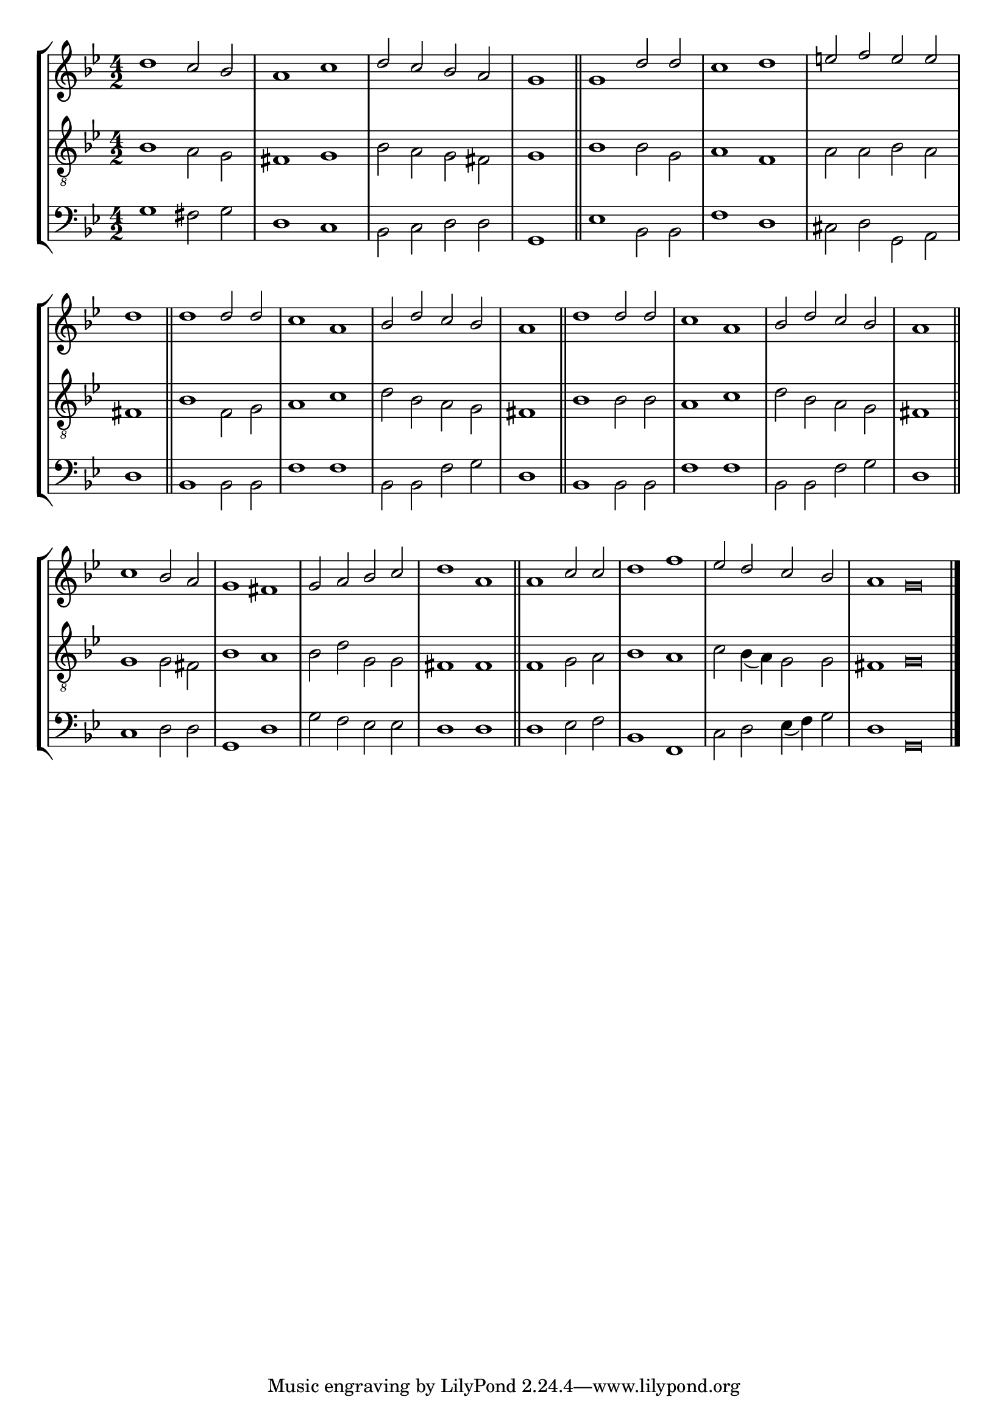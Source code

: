 tuneTitle = "Psalm 50"
tuneMeter = "10.10.10.10.11.11."
author = ""
voiceFontSize = 0

cantusMusic = {
  \clef treble
  \key g \minor
  \autoBeamOff
  \time 4/2
  \relative c'' {
    \override Staff.NoteHead.style = #'baroque
    \set Score.tempoHideNote = ##t \tempo 4 = 120
    \override Staff.TimeSignature #'break-visibility = ##(#f #f #f) 
    \set fontSize = \voiceFontSize
    d1 c2 bes a1 c d2 c bes a \time 2/2 g1 \bar "||"
    \time 4/2 g1 d'2 d c1 d e2 f e e \time 2/2 d1 \bar "||"
    \time 4/2 d1 d2 d c1 a bes2 d c bes \time 2/2 a1 \bar "||"
    \time 4/2 d1 d2 d c1 a bes2 d c bes \time 2/2 a1 \bar "||"
    \time 4/2 c1 bes2 a g1 fis g2 a bes c d1 a \bar "||"
    a1 c2 c d1 f es2 d c bes \time 6/2 a1 g\breve \bar "|."
  }
}

mediusMusic = {
  \clef "treble_8"
  \key g \minor
  \autoBeamOff
  \time 4/2
  \relative c' {
    \override Staff.NoteHead.style = #'baroque
    \override Staff.TimeSignature #'break-visibility = ##(#f #f #f)
    \set fontSize = \voiceFontSize
    bes1 a2 g fis1 g bes2 a g fis g1
    bes1 bes2 g a1 f a2 a bes a fis1
    bes1 f2 g a1 c d2 bes a g fis1
    bes1 bes2 bes a1 c d2 bes a g fis1
    g1 g2 fis bes1 a bes2 d g, g fis1 fis
    f1 g2 a bes1 a c2 bes4( a) g2 g fis1 g\breve
  }
}

bassusMusic = {
  \clef bass
  \key g \minor
  \autoBeamOff
  \time 4/2
  \relative c' {
    \override Staff.NoteHead.style = #'baroque
    \override Staff.TimeSignature #'break-visibility = ##(#f #f #f) 
    \set fontSize = \voiceFontSize
    g1 fis2 g d1 c bes2 c d d g,1
    es'1 bes2 bes f'1 d cis2 d g, a d1
    bes1 bes2 bes f'1 f bes,2 bes f' g d1
    bes1 bes2 bes f'1 f bes,2 bes f' g d1
    c1 d2 d g,1 d' g2 f es es d1 d
    d1 es2 f bes,1 f c'2 d es4( f) g2 d1 g,\breve
  }
}

\score
{
  \header {
    poet = \markup { \typewriter { \author } }
    instrument = \markup { \typewriter { #(string-append tuneTitle ". ") }
			   \tuneMeter }
    tagline = ""
  }

  <<
    \new StaffGroup {
      <<
	\new Staff = "cantus" {
	  <<
	    \new Voice = "one" { \stemUp \slurUp \tieUp \cantusMusic }
	  >>
	}
	\new Staff = "medius" {
	  <<
	    \new Voice = "two" { \stemDown \slurDown \tieDown \mediusMusic }
	  >>
	}
	\new Staff = "bassus" {
	  <<
	    \new  Voice = "four" { \stemDown \slurDown \tieDown \bassusMusic }
	  >>
	}
      >>
    }
    
  >>

  \layout {
    \context {
      \override VerticalAxisGroup #'minimum-Y-extent = #'(0 . 0)
    }
    \context {
      \Lyrics
      \override LyricText #'font-size = #-1
    }
    \context {
      \Score
      \remove "Bar_number_engraver"
    }
    indent = 0 \cm
  }
  \midi { }
}
